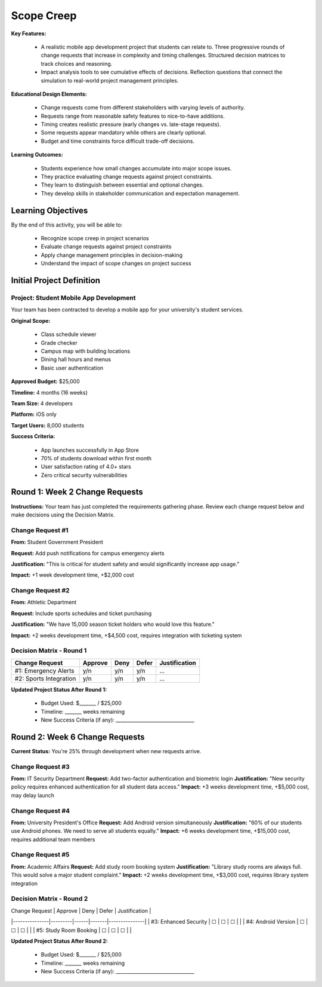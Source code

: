 =====================================
Scope Creep
=====================================

**Key Features:**

  - A realistic mobile app development project that students can relate to. Three progressive rounds of change requests that increase in complexity and timing challenges. Structured decision matrices to track choices and reasoning.
  - Impact analysis tools to see cumulative effects of decisions. Reflection questions that connect the simulation to real-world project management principles.

**Educational Design Elements:**

  - Change requests come from different stakeholders with varying levels of authority.
  - Requests range from reasonable safety features to nice-to-have additions.
  - Timing creates realistic pressure (early changes vs. late-stage requests).
  - Some requests appear mandatory while others are clearly optional.
  - Budget and time constraints force difficult trade-off decisions.

**Learning Outcomes:**

  - Students experience how small changes accumulate into major scope issues.
  - They practice evaluating change requests against project constraints.
  - They learn to distinguish between essential and optional changes.
  - They develop skills in stakeholder communication and expectation management.

Learning Objectives
-------------------------------------------------

By the end of this activity, you will be able to:

  - Recognize scope creep in project scenarios
  - Evaluate change requests against project constraints
  - Apply change management principles in decision-making
  - Understand the impact of scope changes on project success

Initial Project Definition
------------------------------

Project: Student Mobile App Development
~~~~~~~~~~~~~~~~~~~~~~~~~~~~~~~~~~~~~~~~

Your team has been contracted to develop a mobile app for your university's student services.

**Original Scope:**

  - Class schedule viewer
  - Grade checker
  - Campus map with building locations
  - Dining hall hours and menus
  - Basic user authentication

**Approved Budget:** $25,000

**Timeline:** 4 months (16 weeks)

**Team Size:** 4 developers

**Platform:** iOS only

**Target Users:** 8,000 students

**Success Criteria:**

  - App launches successfully in App Store
  - 70% of students download within first month
  - User satisfaction rating of 4.0+ stars
  - Zero critical security vulnerabilities

Round 1: Week 2 Change Requests
--------------------------------

**Instructions:** Your team has just completed the requirements gathering phase. Review each change request below and make decisions using the Decision Matrix.

Change Request #1
~~~~~~~~~~~~~~~~~~~

**From:** Student Government President

**Request:** Add push notifications for campus emergency alerts

**Justification:** "This is critical for student safety and would significantly increase app usage."

**Impact:** +1 week development time, +$2,000 cost

Change Request #2
~~~~~~~~~~~~~~~~~~

**From:** Athletic Department

**Request:** Include sports schedules and ticket purchasing

**Justification:** "We have 15,000 season ticket holders who would love this feature."

**Impact:** +2 weeks development time, +$4,500 cost, requires integration with ticketing system

Decision Matrix - Round 1
~~~~~~~~~~~~~~~~~~~~~~~~~~~

+------------------------+---------+------+-------+---------------+
| Change Request         | Approve | Deny | Defer | Justification |
+========================+=========+======+=======+===============+
| #1: Emergency Alerts   | y/n     | y/n  | y/n   | ...           |
+------------------------+---------+------+-------+---------------+
| #2: Sports Integration | y/n     | y/n  | y/n   | ...           |
+------------------------+---------+------+-------+---------------+

**Updated Project Status After Round 1:**

  - Budget Used: $_______ / $25,000
  - Timeline: _______ weeks remaining
  - New Success Criteria (if any): _________________________________



Round 2: Week 6 Change Requests
--------------------------------

**Current Status:** You're 25% through development when new requests arrive.

Change Request #3
~~~~~~~~~~~~~~~~~~~~~~~~~~~

**From:** IT Security Department
**Request:** Add two-factor authentication and biometric login
**Justification:** "New security policy requires enhanced authentication for all student data access."
**Impact:** +3 weeks development time, +$5,000 cost, may delay launch

Change Request #4
~~~~~~~~~~~~~~~~~~~~~~~~~~~

**From:** University President's Office
**Request:** Add Android version simultaneously
**Justification:** "60% of our students use Android phones. We need to serve all students equally."
**Impact:** +6 weeks development time, +$15,000 cost, requires additional team members

Change Request #5
~~~~~~~~~~~~~~~~~~~~~~~~~~~

**From:** Academic Affairs
**Request:** Add study room booking system
**Justification:** "Library study rooms are always full. This would solve a major student complaint."
**Impact:** +2 weeks development time, +$3,000 cost, requires library system integration

Decision Matrix - Round 2
~~~~~~~~~~~~~~~~~~~~~~~~~~~

| Change Request | Approve | Deny | Defer | Justification |
|---------------|---------|------|-------|---------------|
| #3: Enhanced Security | ☐ | ☐ | ☐ | |
| #4: Android Version | ☐ | ☐ | ☐ | |
| #5: Study Room Booking | ☐ | ☐ | ☐ | |

**Updated Project Status After Round 2:**

  - Budget Used: $_______ / $25,000
  - Timeline: _______ weeks remaining
  - New Success Criteria (if any): _________________________________
